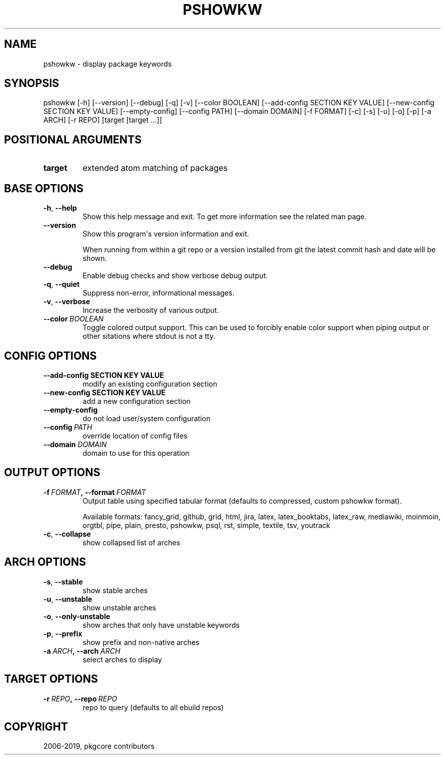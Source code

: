 .\" Man page generated from reStructuredText.
.
.TH "PSHOWKW" "1" "Oct 05, 2019" "0.10.6" "pkgcore"
.SH NAME
pshowkw \- display package keywords
.
.nr rst2man-indent-level 0
.
.de1 rstReportMargin
\\$1 \\n[an-margin]
level \\n[rst2man-indent-level]
level margin: \\n[rst2man-indent\\n[rst2man-indent-level]]
-
\\n[rst2man-indent0]
\\n[rst2man-indent1]
\\n[rst2man-indent2]
..
.de1 INDENT
.\" .rstReportMargin pre:
. RS \\$1
. nr rst2man-indent\\n[rst2man-indent-level] \\n[an-margin]
. nr rst2man-indent-level +1
.\" .rstReportMargin post:
..
.de UNINDENT
. RE
.\" indent \\n[an-margin]
.\" old: \\n[rst2man-indent\\n[rst2man-indent-level]]
.nr rst2man-indent-level -1
.\" new: \\n[rst2man-indent\\n[rst2man-indent-level]]
.in \\n[rst2man-indent\\n[rst2man-indent-level]]u
..
.SH SYNOPSIS
.sp
pshowkw [\-h] [\-\-version] [\-\-debug] [\-q] [\-v] [\-\-color BOOLEAN] [\-\-add\-config SECTION KEY VALUE] [\-\-new\-config SECTION KEY VALUE] [\-\-empty\-config] [\-\-config PATH] [\-\-domain DOMAIN] [\-f FORMAT] [\-c] [\-s] [\-u] [\-o] [\-p] [\-a ARCH] [\-r REPO] [target [target ...]]
.SH POSITIONAL ARGUMENTS
.INDENT 0.0
.TP
.B target
extended atom matching of packages
.UNINDENT
.SH BASE OPTIONS
.INDENT 0.0
.TP
.B \-h\fP,\fB  \-\-help
Show this help message and exit. To get more
information see the related man page.
.TP
.B \-\-version
Show this program\(aqs version information and exit.
.sp
When running from within a git repo or a version
installed from git the latest commit hash and date will
be shown.
.TP
.B \-\-debug
Enable debug checks and show verbose debug output.
.TP
.B \-q\fP,\fB  \-\-quiet
Suppress non\-error, informational messages.
.TP
.B \-v\fP,\fB  \-\-verbose
Increase the verbosity of various output.
.TP
.BI \-\-color \ BOOLEAN
Toggle colored output support. This can be used to forcibly
enable color support when piping output or other sitations
where stdout is not a tty.
.UNINDENT
.SH CONFIG OPTIONS
.INDENT 0.0
.TP
.B \-\-add\-config SECTION KEY VALUE
modify an existing configuration section
.TP
.B \-\-new\-config SECTION KEY VALUE
add a new configuration section
.UNINDENT
.INDENT 0.0
.TP
.B \-\-empty\-config
do not load user/system configuration
.TP
.BI \-\-config \ PATH
override location of config files
.TP
.BI \-\-domain \ DOMAIN
domain to use for this operation
.UNINDENT
.SH OUTPUT OPTIONS
.INDENT 0.0
.TP
.BI \-f \ FORMAT\fP,\fB \ \-\-format \ FORMAT
Output table using specified tabular format (defaults to compressed,
custom pshowkw format).
.sp
Available formats: fancy_grid, github, grid, html, jira, latex, latex_booktabs, latex_raw, mediawiki, moinmoin, orgtbl, pipe, plain, presto, pshowkw, psql, rst, simple, textile, tsv, youtrack
.TP
.B \-c\fP,\fB  \-\-collapse
show collapsed list of arches
.UNINDENT
.SH ARCH OPTIONS
.INDENT 0.0
.TP
.B \-s\fP,\fB  \-\-stable
show stable arches
.TP
.B \-u\fP,\fB  \-\-unstable
show unstable arches
.TP
.B \-o\fP,\fB  \-\-only\-unstable
show arches that only have unstable keywords
.TP
.B \-p\fP,\fB  \-\-prefix
show prefix and non\-native arches
.TP
.BI \-a \ ARCH\fP,\fB \ \-\-arch \ ARCH
select arches to display
.UNINDENT
.SH TARGET OPTIONS
.INDENT 0.0
.TP
.BI \-r \ REPO\fP,\fB \ \-\-repo \ REPO
repo to query (defaults to all ebuild repos)
.UNINDENT
.SH COPYRIGHT
2006-2019, pkgcore contributors
.\" Generated by docutils manpage writer.
.
